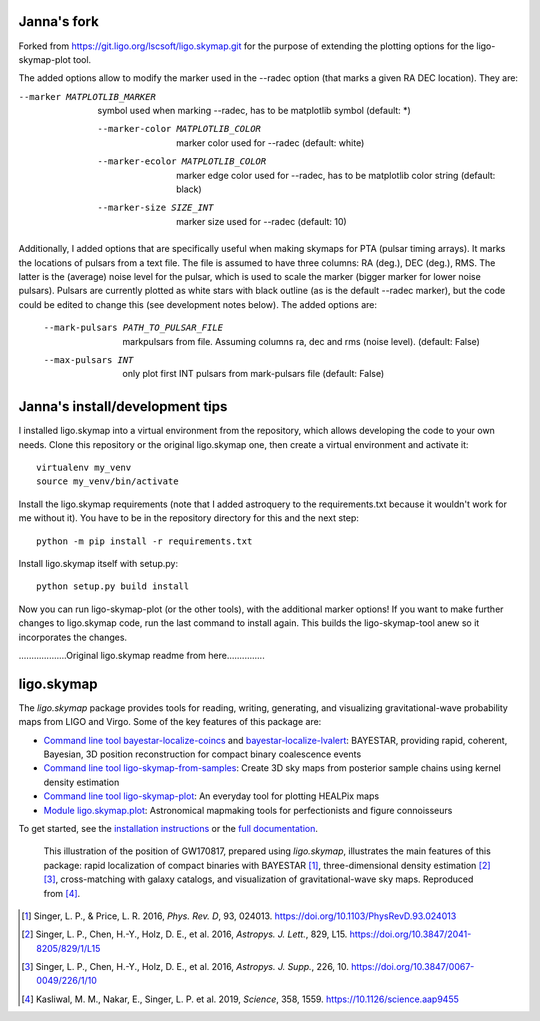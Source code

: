 ###########
Janna's fork
###########

Forked from https://git.ligo.org/lscsoft/ligo.skymap.git for the purpose of extending the plotting options for the ligo-skymap-plot tool.

The added options allow to modify the marker used in the --radec option (that marks a given RA DEC location). They are:

--marker MATPLOTLIB_MARKER
                        symbol used when marking --radec, has to be matplotlib
                        symbol (default: *)
  --marker-color MATPLOTLIB_COLOR
                        marker color used for --radec (default: white)
  --marker-ecolor MATPLOTLIB_COLOR
                        marker edge color used for --radec, has to be
                        matplotlib color string (default: black)
  --marker-size SIZE_INT
                        marker size used for --radec (default: 10)
                        
Additionally, I added options that are specifically useful when making skymaps for PTA (pulsar timing arrays). It marks the locations of pulsars from a text file. The file is assumed to have three columns: RA (deg.), DEC (deg.), RMS. The latter is the (average) noise level for the pulsar, which is used to scale the marker (bigger marker for lower noise pulsars). Pulsars are currently plotted as white stars with black outline (as is the default --radec marker), but the code could be edited to change this (see development notes below). The added options are:

  --mark-pulsars PATH_TO_PULSAR_FILE
                        markpulsars from file. Assuming columns ra, dec and
                        rms (noise level). (default: False)
  --max-pulsars INT     only plot first INT pulsars from mark-pulsars file
                        (default: False)


###########
Janna's install/development tips
###########

I installed ligo.skymap into a virtual environment from the repository, which allows developing the code to your own needs. Clone this repository or the original ligo.skymap one, then create a virtual environment and activate it::

   virtualenv my_venv
   source my_venv/bin/activate
   
Install the ligo.skymap requirements (note that I added astroquery to the requirements.txt because it wouldn't work for me without it). You have to be in the repository directory for this and the next step::

   python -m pip install -r requirements.txt
   
Install ligo.skymap itself with setup.py::

   python setup.py build install
   
Now you can run ligo-skymap-plot (or the other tools), with the additional marker options!
If you want to make further changes to ligo.skymap code, run the last command to install again. This builds the ligo-skymap-tool anew so it incorporates the changes.

...................Original ligo.skymap readme from here...............


###########
ligo.skymap
###########

The `ligo.skymap` package provides tools for reading, writing, generating, and
visualizing gravitational-wave probability maps from LIGO and Virgo. Some of
the key features of this package are:

*  `Command line tool bayestar-localize-coincs`_ and
   `bayestar-localize-lvalert`_: BAYESTAR, providing rapid, coherent, Bayesian,
   3D position reconstruction for compact binary coalescence events

*  `Command line tool ligo-skymap-from-samples`_: Create 3D sky maps from
   posterior sample chains using kernel density estimation

*  `Command line tool ligo-skymap-plot`_: An everyday tool for plotting
   HEALPix maps

*  `Module ligo.skymap.plot`_: Astronomical mapmaking tools for
   perfectionists and figure connoisseurs

To get started, see the `installation instructions`_ or the `full
documentation`_.

.. figure:: https://lscsoft.docs.ligo.org/ligo.skymap/_images/localization.svg
   :alt: GW170817 localization

   This illustration of the position of GW170817, prepared using `ligo.skymap`,
   illustrates the main features of this package: rapid localization of compact
   binaries with BAYESTAR [#BAYESTAR]_, three-dimensional density estimation
   [#GoingTheDistance]_ [#GoingTheDistanceSupplement]_, cross-matching with
   galaxy catalogs, and visualization of gravitational-wave sky maps.
   Reproduced from [#IlluminatingGravitationalWaves]_.

.. [#BAYESTAR]
   Singer, L. P., & Price, L. R. 2016, *Phys. Rev. D*, 93, 024013.
   https://doi.org/10.1103/PhysRevD.93.024013

.. [#GoingTheDistance]
   Singer, L. P., Chen, H.-Y., Holz, D. E., et al. 2016, *Astropys. J. Lett.*,
   829, L15. https://doi.org/10.3847/2041-8205/829/1/L15

.. [#GoingTheDistanceSupplement]
   Singer, L. P., Chen, H.-Y., Holz, D. E., et al. 2016, *Astropys. J. Supp.*,
   226, 10. https://doi.org/10.3847/0067-0049/226/1/10

.. [#IlluminatingGravitationalWaves]
   Kasliwal, M. M., Nakar, E., Singer, L. P. et al. 2019, *Science*, 358, 1559.
   https://10.1126/science.aap9455

.. _`Command line tool bayestar-localize-coincs`: https://lscsoft.docs.ligo.org/ligo.skymap/ligo/skymap/tool/bayestar_localize_coincs.html
.. _`bayestar-localize-lvalert`: https://lscsoft.docs.ligo.org/ligo.skymap/ligo/skymap/tool/bayestar_localize_lvalert.html
.. _`Command line tool ligo-skymap-from-samples`: https://lscsoft.docs.ligo.org/ligo.skymap/ligo/skymap/tool/ligo_skymap_from_samples.html
.. _`Command line tool ligo-skymap-plot`: https://lscsoft.docs.ligo.org/ligo.skymap/ligo/skymap/tool/ligo_skymap_plot.html
.. _`Module ligo.skymap.plot`: https://lscsoft.docs.ligo.org/ligo.skymap/#plotting-and-visualization-ligo-skymap-plot
.. _`installation instructions`: https://lscsoft.docs.ligo.org/ligo.skymap/quickstart/install.html
.. _`full documentation`: https://lscsoft.docs.ligo.org/ligo.skymap

